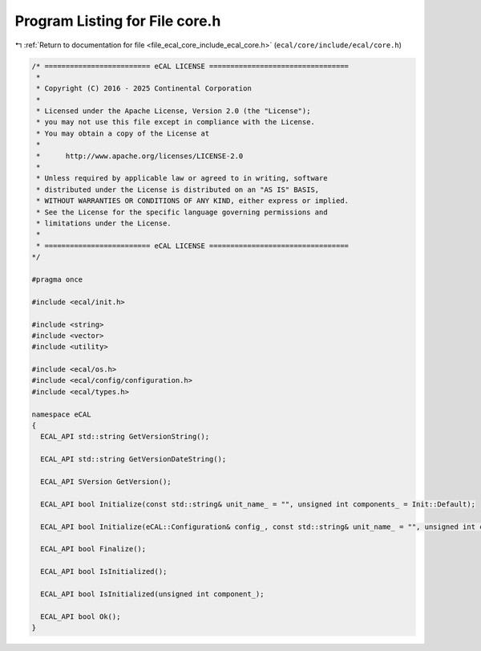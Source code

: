 
.. _program_listing_file_ecal_core_include_ecal_core.h:

Program Listing for File core.h
===============================

|exhale_lsh| :ref:`Return to documentation for file <file_ecal_core_include_ecal_core.h>` (``ecal/core/include/ecal/core.h``)

.. |exhale_lsh| unicode:: U+021B0 .. UPWARDS ARROW WITH TIP LEFTWARDS

.. code-block:: cpp

   /* ========================= eCAL LICENSE =================================
    *
    * Copyright (C) 2016 - 2025 Continental Corporation
    *
    * Licensed under the Apache License, Version 2.0 (the "License");
    * you may not use this file except in compliance with the License.
    * You may obtain a copy of the License at
    * 
    *      http://www.apache.org/licenses/LICENSE-2.0
    * 
    * Unless required by applicable law or agreed to in writing, software
    * distributed under the License is distributed on an "AS IS" BASIS,
    * WITHOUT WARRANTIES OR CONDITIONS OF ANY KIND, either express or implied.
    * See the License for the specific language governing permissions and
    * limitations under the License.
    *
    * ========================= eCAL LICENSE =================================
   */
   
   #pragma once
   
   #include <ecal/init.h>
   
   #include <string>
   #include <vector>
   #include <utility>
   
   #include <ecal/os.h>
   #include <ecal/config/configuration.h>
   #include <ecal/types.h>
   
   namespace eCAL
   {
     ECAL_API std::string GetVersionString();
   
     ECAL_API std::string GetVersionDateString();
   
     ECAL_API SVersion GetVersion();
   
     ECAL_API bool Initialize(const std::string& unit_name_ = "", unsigned int components_ = Init::Default);
   
     ECAL_API bool Initialize(eCAL::Configuration& config_, const std::string& unit_name_ = "", unsigned int components_ = Init::Default);
   
     ECAL_API bool Finalize();
   
     ECAL_API bool IsInitialized();
   
     ECAL_API bool IsInitialized(unsigned int component_);
   
     ECAL_API bool Ok();
   }
   

